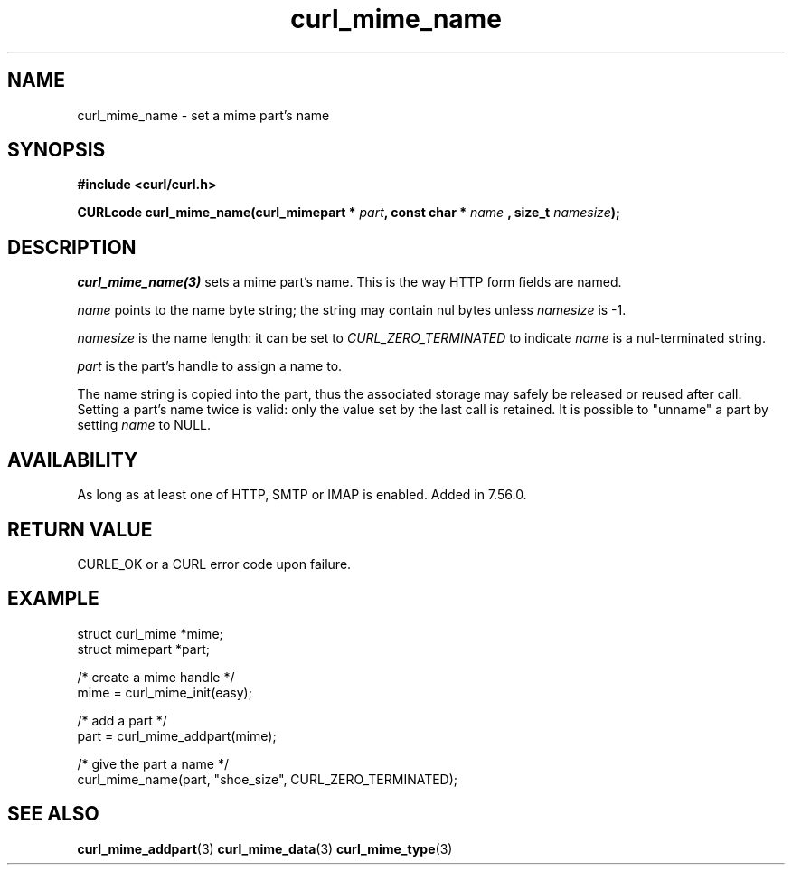 .\" **************************************************************************
.\" *                                  _   _ ____  _
.\" *  Project                     ___| | | |  _ \| |
.\" *                             / __| | | | |_) | |
.\" *                            | (__| |_| |  _ <| |___
.\" *                             \___|\___/|_| \_\_____|
.\" *
.\" * Copyright (C) 1998 - 2017, Daniel Stenberg, <daniel@haxx.se>, et al.
.\" *
.\" * This software is licensed as described in the file COPYING, which
.\" * you should have received as part of this distribution. The terms
.\" * are also available at https://curl.haxx.se/docs/copyright.html.
.\" *
.\" * You may opt to use, copy, modify, merge, publish, distribute and/or sell
.\" * copies of the Software, and permit persons to whom the Software is
.\" * furnished to do so, under the terms of the COPYING file.
.\" *
.\" * This software is distributed on an "AS IS" basis, WITHOUT WARRANTY OF ANY
.\" * KIND, either express or implied.
.\" *
.\" **************************************************************************
.TH curl_mime_name 3 "22 August 2017" "libcurl 7.56.0" "libcurl Manual"
.SH NAME
curl_mime_name - set a mime part's name
.SH SYNOPSIS
.B #include <curl/curl.h>
.sp
.BI "CURLcode curl_mime_name(curl_mimepart * " part ", const char * " name
.BI ", size_t " namesize ");"
.ad
.SH DESCRIPTION
\fIcurl_mime_name(3)\fP sets a mime part's name. This is the way HTTP form
fields are named.

\fIname\fP points to the name byte string; the string may contain nul bytes
unless \fInamesize\fP is -1.

\fInamesize\fP is the name length: it can be set to \fICURL_ZERO_TERMINATED\fP
to indicate \fIname\fP is a nul-terminated string.

\fIpart\fP is the part's handle to assign a name to.

The name string is copied into the part, thus the associated storage may
safely be released or reused after call. Setting a part's name twice is valid:
only the value set by the last call is retained. It is possible to "unname" a
part by setting \fIname\fP to NULL.
.SH AVAILABILITY
As long as at least one of HTTP, SMTP or IMAP is enabled. Added in 7.56.0.
.SH RETURN VALUE
CURLE_OK or a CURL error code upon failure.
.SH EXAMPLE
.nf
 struct curl_mime *mime;
 struct mimepart *part;

 /* create a mime handle */
 mime = curl_mime_init(easy);

 /* add a part */
 part = curl_mime_addpart(mime);

 /* give the part a name */
 curl_mime_name(part, "shoe_size", CURL_ZERO_TERMINATED);
.fi
.SH "SEE ALSO"
.BR curl_mime_addpart "(3)"
.BR curl_mime_data "(3)"
.BR curl_mime_type "(3)"
